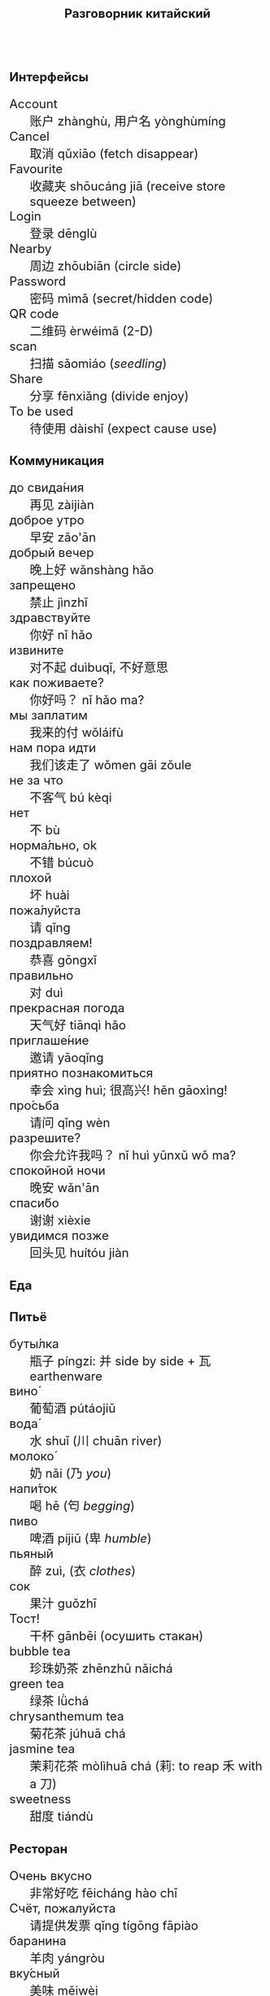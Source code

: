 #+TITLE: Разговорник китайский
#+AUTHOR: 
#+DATE: 
#+HTML_HEAD_EXTRA: <style>*{font-size: x-large;}</style>
# +LATEX_CLASS_OPTIONS: [10pt,twocolumn]
# +LATEX_HEADER: \usepackage{fullpage}
#+LATEX_HEADER: \usepackage[margin=0.7cm]{geometry}

#+LATEX_HEADER: \usepackage{fontspec}
#+LATEX_HEADER: \setmainfont{Noto Serif}
#+LATEX_HEADER: \usepackage{xeCJK}
#+LATEX_HEADER: \setCJKmainfont{Arial Unicode MS}
# +LATEX_HEADER: \setmainfont{DejaVu Serif}
# +LATEX_HEADER: \usepackage[english,russian]{babel}
#+LATEX_HEADER: \usepackage{paralist}
#+LATEX_HEADER: \let\enumerate\compactenum
#+LATEX_HEADER: \let\description\compactdesc

#+LATEX_HEADER: \usepackage{multicol}

#+LATEX: \setlength{\columnsep}{8pt}
#+LATEX: \begin{multicols}{3}
* Интерфейсы
 + Account :: 账户 zhànghù, 用户名 yònghùmíng
 + Cancel :: 取消 qǔxiāo (fetch disappear)
 + Favourite :: 收藏夹 shōucáng jiā (receive store squeeze between)
 + Login :: 登录 dēnglù
 + Nearby :: 周边 zhōubiān (circle side)
 + Password :: 密码 mìmǎ (secret/hidden code)
 + QR code :: 二维码 èrwéimǎ (2-D)
 + scan :: 扫描 sǎomiáo (/seedling/)
 + Share :: 分享 fēnxiǎng (divide enjoy)
 + To be used :: 待使用 dàishǐ (expect cause use)
* Коммуникация
 + до свида́ния :: 再见 zàijiàn
 + доброе утро :: 早安 zǎo'ān
 + добрый вечер :: 晚上好 wǎnshàng hǎo
 + запрещено :: 禁止 jìnzhǐ
 + здравствуйте :: 你好 nǐ hǎo
 + извините :: 对不起 duìbuqǐ, 不好意思
 + как поживаете? :: 你好吗？ nǐ hǎo ma?
 + мы заплатим :: 我来的付 wǒláifù
 + нам пора идти :: 我们该走了 wǒmen gāi zǒule
 + не за что :: 不客气 bú kèqi
 + нет :: 不 bù
 + норма́льно, ok :: 不错 búcuò
 + плохой :: 坏 huài
 + пожа́луйста :: 请 qǐng
 + поздравляем! :: 恭喜 gōngxǐ
 + правильно :: 对 duì
 + прекрасная погода :: 天气好 tiānqì hǎo
 + приглаше́ние :: 邀请 yāoqǐng
 + приятно познакомиться :: 幸会 xìng huì; 很高兴! hěn gāoxìng!
 + про́сьба :: 请问  qǐng wèn
 + разрешите? :: 你会允许我吗？ nǐ huì yǔnxǔ wǒ ma?
 + спокойной ночи :: 晚安 wǎn'ān
 + спаси́бо :: 谢谢 xièxie
 + увидимся позже :: 回头见 huítóu jiàn

* Еда
** Питьё
 + буты́лка :: 瓶子 píngzi: 并 side by side + 瓦 earthenware
 + вино́ :: 葡萄酒 pútáojiǔ
 + вода́ :: 水 shuǐ (川 chuān river)
 + молоко́ :: 奶 nǎi (乃 /you/)
 + напи́ток ::  喝 hē (匄 /begging/)
 + пиво ::  啤酒 píjiǔ (卑 /humble/)
 + пьяный :: 醉 zuì, (衣 /clothes/)
 + сок ::  果汁 guǒzhī 
 + Тост! :: 干杯 gānbēi (осушить стакан)
 + bubble tea :: 珍珠奶茶 zhēnzhū nǎichá
 + green tea :: 绿茶 lǜchá
 + chrysanthemum tea :: 菊花茶 júhuā chá
 + jasmine tea :: 茉莉花茶 mòlìhuā chá (莉: to reap 禾 with a 刀)
 + sweetness :: 甜度 tiándù

** Ресторан
 + Очень вкусно :: 非常好吃   fēicháng hào chī
 + Счёт, пожалуйста :: 请提供发票	 qǐng tígōng fāpiào
 + баранина :: 	羊肉  yángròu
 + вку́сный :: 	美味	 měiwèi
 + вилка :: 	叉子	 chāzi
 + говядина :: 	牛肉 	 niúròu
 + голо́дный ::  饿了	 èle
 + горя́чий ::  热门	 rèmén
 + гриль :: 	烧烤	 shāokǎo
 + грязный :: 	肮脏	 āng zāng
 + еда́ :: 	食物	 shíwù
 + жа́реный :: 	油炸	 yóu zhá
 + жир :: 	脂肪	 zhīfáng
 + кислый ::  酸 suān
 + ку́рица :: 	鸡	 jī
 + кусо́чек :: 	件	 jiàn
 + ма́сло :: 	油	 yóu
 + моло́чный ::	牛奶	 niúnǎi
 + моро́женое :: 冰淇淋	 bīngqílín
 + мя́со :: 	肉	 ròu
 + оре́х :: 	坚果	 jiānguǒ
 + почки :: 	肾脏	 shènzàng   
 + нут :: 	鹰嘴豆	 yīng zuǐ dòu
 + сала́т :: 	沙拉	 shālā
 + са́хар :: 	糖	 táng
 + све́жий :: 	新鲜	 xīnxiān
 + свини́на :: 	猪肉	 zhūròu
 + сла́дкий :: 	甜蜜	 tiánmì
 + сливочное ма́сло :: 	黄油	 huángyóu
 + сосиска :: 	香肠	 xiāngcháng 
 + соль :: 	盐	 yán
 + со́евый со́ус :: 酱油	jiàngyóu
 + со́я :: 	大豆	 dàdòu
 + суп :: 	汤	 tāng
 + сыро́й :: 	生的	 shēng de
 + сы́тый :: 	吃饱了	 chī bǎole
 + у́жин :: 	晚餐	 wǎncān
 + у́ксус :: 	醋	 cù
 + хлеб :: 	面包	 miànbāo
 + ча́шка :: 	杯子	 bēizi
 + язык :: 	舌头 	 shétou
 + яйцо́ :: 	鸡蛋	 jīdàn
 + bean :: 豆 dòu
 + braised pork :: 卤肉饭 lǔròufàn
 + crab :: 闸蟹 zháxiè (switch+loosen)
 + eel :: 鳗鱼 mányú (long fish)
 + fried sauce noodles :: 炸酱面 zhá jiàng miàn
 + kung pao :: 宫保 gōngbǎo (palace defend)
 + lotus :: 荷 hé (man can carry)
 + pancakes :: 夹饼 jiābǐng
 + roast duck :: 烤鸭 kǎoyā
 + spring rolls :: 春卷 chūnjuǎn 
 + shrimp :: 虾 xiā
 + tiger skin peppers :: 虎皮尖椒 hǔpí jiānjiāo
 + vinegar cabbage :: 醋溜卷心菜 cùliūjuǎnxīncài
 + zongzi :: 粽 (rice temple)

** Фрукты и овощи
 + арбу́з ::     西瓜   xīguā
 + баклажан :: 	 茄子  qiézi 	 
 + бана́н :: 	 香蕉  xiāngjiāo
 + виноград :: 	 葡萄  pútáo
 + гриб :: 	 蘑菇  mógū
 + груша :: 	 梨	lí
 + ды́ня :: 	 甜瓜   tiánguā
 + капу́ста :: 	 卷心菜 juǎnxīncài
 + карто́фель ::  土豆   tǔdòu
 + лук :: 	 洋葱  yángcōng
 + морко́вь :: 	 胡萝卜 húluóbo
 + о́вощ :: 	 蔬菜   shūcài
 + огуре́ц :: 	 黄瓜   huángguā
 + пе́рец :: 	 胡椒   hújiāo
 + пе́рсик :: 	 桃子   táozi
 + помидо́р :: 	 番茄  fānqié
 + свекла́ :: 	 甜菜根 tiáncài gēn
 + фрукт :: 	 水果   shuǐguǒ
 + цукини :: 	 西葫芦 xīhúlu
 + я́блоко :: 	 苹果  píngguǒ
 + я́года :: 	 浆果  jiāngguǒ

* Магазин
 + дешево ::          便宜     piányí
 + дорого :: 	      昂贵     ángguì (raise)
 + карточкой ::  刷卡 shuākǎ (brush)
 + наличкой :: 现金 xiànjīn (visible)
 + не хочу :: 	      我不想   wǒ bùxiǎng
 + откройте :: 	      打开     dǎkāi
 + скидка будет? ::   会有折扣吗？ huì yǒu zhékòu ma? (decimate) 打折 dǎzhé 
 + сколько стоит? ::  费用是多少？ fèiyòng shì duōshǎo?
 + я вернусь ::	      我会回来的 wǒhuìhuíláide

* Размер
 + короткий :: 短  duǎn
 + легки́й :: 轻 qīng
 + приблизи́тельно :: 左右 zuǒyòu, 大概 dàgài (general \to tree+already)
 + половина :: 半 bàn
 + сравнительно :: 比较 bǐjiào
 + стандарт :: 正常 zhèngcháng (normal \to hanged)
 + чуть-чуть :: 微 wēi wéi

* Город
 + банкома́т :: 自动提款机 zìdòng tí kuǎn jī:     
 + го́род ::    城市	  chéngshì
 + деревня ::  村庄	  cūnzhuāng
 + мост ::     桥	  qiáo (tall tree)	     	 	     
 + переу́лок :: 巷子	  xiàngzi 
 + у́лица ::    街道	  jiēdào
* Погода
 + бу́ря :: 
 + ве́тер :: 
 + град :: 
 + гроза́ :: 
 + гром :: 
 + дождь :: 
 + жара́ :: 
 + кли́мат :: 
 + лед :: 
 + лу́жа :: 
 + мо́кро :: 
 + мо́лния :: 
 + моро́з :: 
 + о́блако :: 
 + пого́да :: 
 + прогно́з :: 
 + прохла́дный :: 
 + ра́дуга :: 
 + снег :: 
 + со́лнце :: 
 + су́хо :: 
 + температу́ра :: 
 + тёплый :: 
 + тума́н :: 
 + холо́дный :: 
 + я́сный :: 

* Associations
 + ⺌ :: little
 + 丁 :: a nail
 + 丂,斤 :: axe, +jin weight
 + 丌 :: pedestal
 + 丙 :: /third/ of stems
 + 亡 :: to die, to escape (/forget/ 忘)
 + 交 :: a hat with crossed legs
 + 佥 :: all together (亼 + 吅 + 从)
 + 允 :: allow (private legs)
 + 公 :: public
 + 刀 :: knife
 + 力 :: power
 + 厶 :: private
 + 史 :: a scribe \to history
 + 夂 :: sole of foot
 + 攵,攴 :: to hit
 + 夫 :: grown-up
 + 州 :: islet
 + 已 :: to finish
 + 巴 :: knealing/snake (/colour/)
 + 平 :: level, equal
 + 廾 廿 :: twenty or both hands
 + 弟 :: wrapped spear, younger brother
 + 彔 :: filter (/green/)
 + 彳 :: left step
 + 必 :: weapon handle \to surely
 + 户 :: door
 + 易 :: a filled container (/easy/)
 + 更 :: to change
 + 朱 :: vermilion
 + 止 :: foot \to stop (/walk/ 走)
 + 殳 :: a handle, to rotate
 + 氏 :: clan, the root of a tree
 + 爪 :: claw (/colour/ 色)
 + 甲 :: turtle shell
 + 疒 :: bed for the /sick/ 病
 + 目 :: /eye/ (眼睛)
 + 矢 :: arrow
 + 禾 :: rice
 + 考 :: old man on a cane
 + 臣 :: slave
 + 自 :: nose (鼻)
 + 舌 :: tongue
 + 舟 :: a boat
 + 艮 :: look back /eye/
 + 角 :: horn
 + 贝 :: cowrie, money
 + 青 :: growing + flesh \to blue-green
 + 页 :: a page
 + 𠫓 :: give birth

#+LATEX: \end{multicols}

